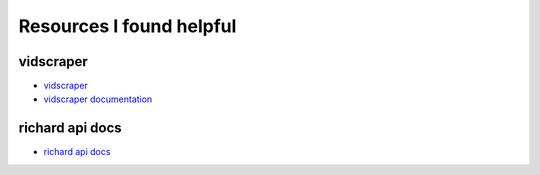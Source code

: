 ===========================
 Resources I found helpful
===========================

vidscraper
==========

* `vidscraper <https://github.com/pculture/vidscraper>`_
* `vidscraper documentation <http://vidscraper.readthedocs.org/en/latest/>`_


richard api docs
================

* `richard api docs <http://richard.readthedocs.org/en/latest/admin/api.html>`_
